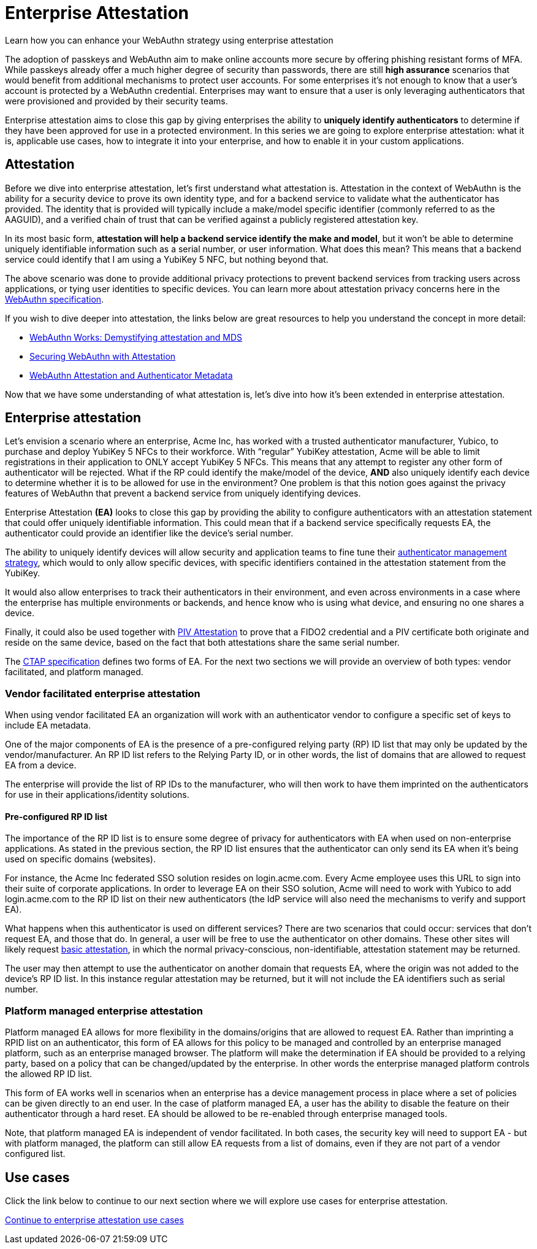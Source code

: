 = Enterprise Attestation
:description: Learn how you can enhance your WebAuthn strategy using enterprise attestation 
:keywords: passkey, passkeys, developer, high assurance, FIDO2, CTAP, WebAuthn, attestation, enterprise attestation

Learn how you can enhance your WebAuthn strategy using enterprise attestation

The adoption of passkeys and WebAuthn aim to make online accounts more secure by offering phishing resistant forms of MFA. While passkeys already offer a much higher degree of security than passwords, there are still **high assurance** scenarios that would benefit from additional mechanisms to protect user accounts. For some enterprises it’s not enough to know that a user’s account is protected by a WebAuthn credential. Enterprises may want to ensure that a user is only leveraging authenticators that were provisioned and provided by their security teams. 

Enterprise attestation aims to close this gap by giving enterprises the ability to **uniquely identify authenticators** to determine if they have been approved for use in a protected environment. In this series we are going to explore enterprise attestation: what it is, applicable use cases, how to integrate it into your enterprise, and how to enable it in your custom applications. 

== Attestation 
Before we dive into enterprise attestation, let’s first understand what attestation is. Attestation in the context of WebAuthn is the ability for a security device to prove its own identity type, and for a backend service to validate what the authenticator has provided. The identity that is provided will typically include a make/model specific identifier (commonly referred to as the AAGUID), and a verified chain of trust that can be verified against a publicly registered attestation key.

In its most basic form, **attestation will help a backend service identify the make and model**, but it won’t be able to determine uniquely identifiable information such as a serial number, or user information. What does this mean? This means that a backend service could identify that I am using a YubiKey 5 NFC, but nothing beyond that. 

The above scenario was done to provide additional privacy protections to prevent backend services from tracking users across applications, or tying user identities to specific devices. You can learn more about attestation privacy concerns here in the link:https://www.w3.org/TR/webauthn-2/#sctn-attestation-privacy[WebAuthn specification]. 

If you wish to dive deeper into attestation, the links below are great resources to help you understand the concept in more detail:

* link:https://medium.com/webauthnworks/webauthn-fido2-demystifying-attestation-and-mds-efc3b3cb3651[WebAuthn Works: Demystifying attestation and MDS] 
* link:https://developers.yubico.com/WebAuthn/Concepts/Securing_WebAuthn_with_Attestation.html[Securing WebAuthn with Attestation] 
* link:https://developers.yubico.com/Developer_Program/WebAuthn_Starter_Kit/Attestation.html[WebAuthn Attestation and Authenticator Metadata] 

Now that we have some understanding of what attestation is, let’s dive into how it’s been extended in enterprise attestation.

== Enterprise attestation
Let’s envision a scenario where an enterprise, Acme Inc, has worked with a trusted authenticator manufacturer, Yubico, to purchase and deploy YubiKey 5 NFCs to their workforce. 
With “regular” YubiKey attestation, Acme will be able to limit registrations in their application to ONLY accept YubiKey 5 NFCs. This means that any attempt to register any other form of authenticator will be rejected. What if the RP could identify the make/model of the device, **AND** also uniquely identify each device to determine whether it is to be allowed for use in the environment? One problem is that this notion goes against the privacy features of WebAuthn that prevent a backend service from uniquely identifying devices. 

Enterprise Attestation **(EA)** looks to close this gap by providing the ability to configure authenticators with an attestation statement that could offer uniquely identifiable information. This could mean that if a backend service specifically requests EA, the authenticator could provide an identifier like the device's serial number. 

The ability to uniquely identify devices will allow security and application teams to fine tune their link:https://developers.yubico.com/WebAuthn/Concepts/Authenticator_Management/[authenticator management strategy], which would to only allow specific devices, with specific identifiers contained in the attestation statement from the YubiKey.

It would also allow enterprises to track their authenticators in their environment, and even across environments in a case where the enterprise has multiple environments or backends, and hence know who is using what device, and ensuring no one shares a device.

Finally, it could also be used together with link:https://developers.yubico.com/PIV/Introduction/PIV_attestation.html[PIV Attestation] to prove that a FIDO2 credential and a PIV certificate both originate and reside on the same device, based on the fact that both attestations share the same serial number.

The link:https://fidoalliance.org/specs/fido-v2.1-rd-20201208/fido-client-to-authenticator-protocol-v2.1-rd-20201208.html#sctn-feature-descriptions-enterp-attstn[CTAP specification] defines two forms of EA. For the next two sections we will provide an overview of both types: vendor facilitated, and platform managed.

=== Vendor facilitated enterprise attestation
When using vendor facilitated EA an organization will work with an authenticator vendor to configure a specific set of keys to include EA metadata. 

One of the major components of EA is the presence of a pre-configured relying party (RP) ID list that may only be updated by the vendor/manufacturer. An RP ID list refers to the Relying Party ID, or in other words, the list of domains that are allowed to request EA from a device. 

The enterprise will provide the list of RP IDs to the manufacturer, who will then work to have them imprinted on the authenticators for use in their applications/identity solutions. 

==== Pre-configured RP ID list
The importance of the RP ID list is to ensure some degree of privacy for authenticators with EA when used on non-enterprise applications. As stated in the previous section, the RP ID list ensures that the authenticator can only send its EA when it’s being used on specific domains (websites). 

For instance, the Acme Inc federated SSO solution resides on login.acme.com. Every Acme employee uses this URL to sign into their suite of corporate applications. In order to leverage EA on their SSO solution, Acme will need to work with Yubico to add login.acme.com to the RP ID list on their new authenticators (the IdP service will also need the mechanisms to verify and support EA).

What happens when this authenticator is used on different services? There are two scenarios that could occur: services that don’t request EA, and those that do. In general, a user will be free to use the authenticator on other domains. These other sites will likely request link:https://www.w3.org/TR/webauthn-2/#sctn-attestation-types[basic attestation], in which the normal privacy-conscious, non-identifiable, attestation statement may be returned.  

The user may then attempt to use the authenticator on another domain that requests EA, where the origin was not added to the device’s RP ID list. In this instance regular attestation may be returned, but it will not include the EA identifiers such as serial number. 

=== Platform managed enterprise attestation
Platform managed EA allows for more flexibility in the domains/origins that are allowed to request EA. Rather than imprinting a RPID list on an authenticator, this form of EA allows for this policy to be managed and controlled by an enterprise managed platform, such as an enterprise managed browser. The platform will make the determination if EA should be provided to a relying party, based on a policy that can be changed/updated by the enterprise. In other words the enterprise managed platform controls the allowed RP ID list.

This form of EA works well in scenarios when an enterprise has a device management process in place where a set of policies can be given directly to an end user. In the case of platform managed EA, a user has the ability to disable the feature on their authenticator through a hard reset. EA should be allowed to be re-enabled through enterprise managed tools.

Note, that platform managed EA is independent of vendor facilitated. In both cases, the security key will need to support EA - but with platform managed, the platform can still allow EA requests from a list of domains, even if they are not part of a vendor configured list.

== Use cases
Click the link below to continue to our next section where we will explore use cases for enterprise attestation. 

link:/WebAuthn/Concepts/Enterprise_Attestation/Use_cases.html[Continue to enterprise attestation use cases]
